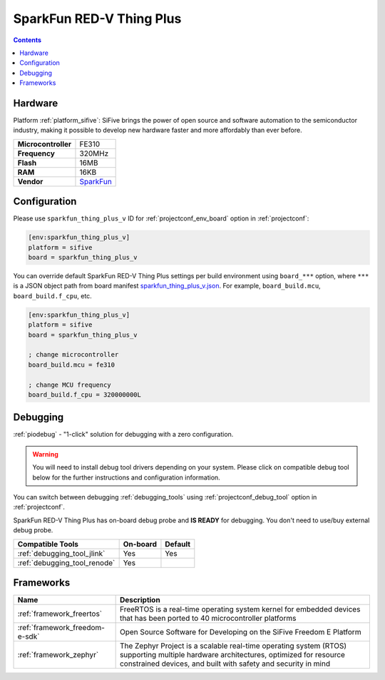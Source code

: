  
.. _board_sifive_sparkfun_thing_plus_v:

SparkFun RED-V Thing Plus
=========================

.. contents::

Hardware
--------

Platform :ref:`platform_sifive`: SiFive brings the power of open source and software automation to the semiconductor industry, making it possible to develop new hardware faster and more affordably than ever before. 

.. list-table::

  * - **Microcontroller**
    - FE310
  * - **Frequency**
    - 320MHz
  * - **Flash**
    - 16MB
  * - **RAM**
    - 16KB
  * - **Vendor**
    - `SparkFun <https://www.sparkfun.com/products/15799?utm_source=platformio.org&utm_medium=docs>`__


Configuration
-------------

Please use ``sparkfun_thing_plus_v`` ID for :ref:`projectconf_env_board` option in :ref:`projectconf`:

.. code-block:: ini

  [env:sparkfun_thing_plus_v]
  platform = sifive
  board = sparkfun_thing_plus_v

You can override default SparkFun RED-V Thing Plus settings per build environment using
``board_***`` option, where ``***`` is a JSON object path from
board manifest `sparkfun_thing_plus_v.json <https://github.com/platformio/platform-sifive/blob/master/boards/sparkfun_thing_plus_v.json>`_. For example,
``board_build.mcu``, ``board_build.f_cpu``, etc.

.. code-block:: ini

  [env:sparkfun_thing_plus_v]
  platform = sifive
  board = sparkfun_thing_plus_v

  ; change microcontroller
  board_build.mcu = fe310

  ; change MCU frequency
  board_build.f_cpu = 320000000L

Debugging
---------

:ref:`piodebug` - "1-click" solution for debugging with a zero configuration.

.. warning::
    You will need to install debug tool drivers depending on your system.
    Please click on compatible debug tool below for the further
    instructions and configuration information.

You can switch between debugging :ref:`debugging_tools` using
:ref:`projectconf_debug_tool` option in :ref:`projectconf`.

SparkFun RED-V Thing Plus has on-board debug probe and **IS READY** for debugging. You don't need to use/buy external debug probe.

.. list-table::
  :header-rows:  1

  * - Compatible Tools
    - On-board
    - Default
  * - :ref:`debugging_tool_jlink`
    - Yes
    - Yes
  * - :ref:`debugging_tool_renode`
    - Yes
    - 

Frameworks
----------
.. list-table::
    :header-rows:  1

    * - Name
      - Description

    * - :ref:`framework_freertos`
      - FreeRTOS is a real-time operating system kernel for embedded devices that has been ported to 40 microcontroller platforms

    * - :ref:`framework_freedom-e-sdk`
      - Open Source Software for Developing on the SiFive Freedom E Platform

    * - :ref:`framework_zephyr`
      - The Zephyr Project is a scalable real-time operating system (RTOS) supporting multiple hardware architectures, optimized for resource constrained devices, and built with safety and security in mind